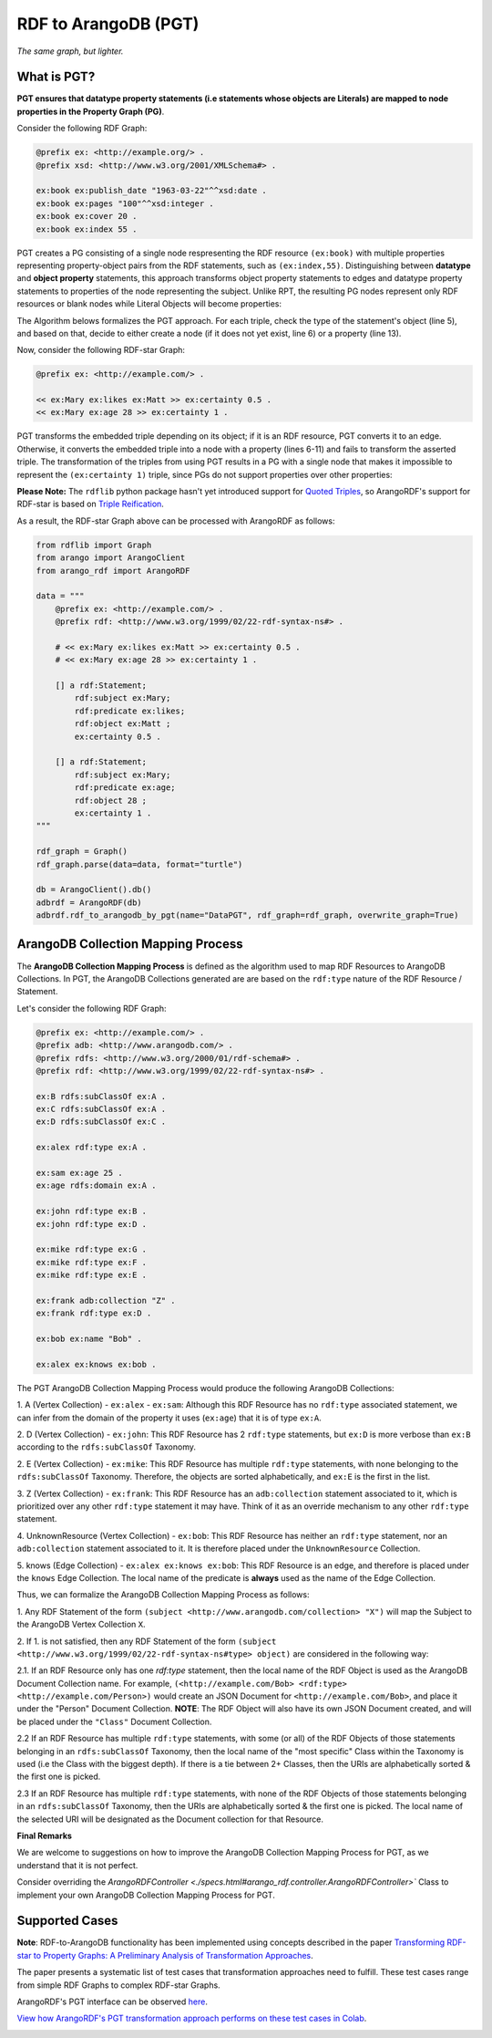 RDF to ArangoDB (PGT)
---------------------
`The same graph, but lighter.`

What is PGT?
============

**PGT ensures that datatype property statements (i.e statements whose objects are Literals)
are mapped to node properties in the Property Graph (PG)**.

Consider the following RDF Graph:

.. code-block:: turtle

    @prefix ex: <http://example.org/> .
    @prefix xsd: <http://www.w3.org/2001/XMLSchema#> .

    ex:book ex:publish_date "1963-03-22"^^xsd:date .
    ex:book ex:pages "100"^^xsd:integer .
    ex:book ex:cover 20 .
    ex:book ex:index 55 .

PGT creates a PG consisting of a single node respresenting the RDF resource ``(ex:book)`` with
multiple properties representing property-object pairs from the RDF statements, such as ``(ex:index,55)``.
Distinguishing between **datatype** and **object property** statements, this approach transforms object
property statements to edges and datatype property statements to properties of the node representing the subject.
Unlike RPT, the resulting PG nodes represent only RDF resources or blank nodes while Literal Objects will
become properties:

.. image:: _static/pgt.png
   :width: 300px
   :alt: PGT


The Algorithm belows formalizes the PGT approach. For each triple, check the type of the statement's object
(line 5), and based on that, decide to either create a node (if it does not yet exist, line 6) or
a property (line 13).


.. image:: _static/pgt_algorithm.png
   :width: 500px
   :alt: PGT Algorithm


Now, consider the following RDF-star Graph:

.. code-block::

    @prefix ex: <http://example.com/> .

    << ex:Mary ex:likes ex:Matt >> ex:certainty 0.5 .
    << ex:Mary ex:age 28 >> ex:certainty 1 .

PGT transforms the embedded triple depending on its object; if it is an RDF resource, PGT converts it to an
edge. Otherwise, it converts the embedded triple into a node with a property
(lines 6-11) and fails to transform the asserted triple. The transformation of the triples from using PGT
results in a PG with a single node that makes it impossible to represent the ``(ex:certainty 1)`` triple,
since PGs do not support properties over other properties:

.. image:: _static/pgt_star.png
   :width: 400px
   :alt: PGT Star Graph

**Please Note:** The ``rdflib`` python package hasn't yet introduced support for
`Quoted Triples <https://www.w3.org/TR/rdf12-concepts/#dfn-quoted-triple>`_, so 
ArangoRDF's support for RDF-star is based on `Triple Reification <https://www.w3.org/wiki/RdfReification>`_.

As a result, the RDF-star Graph above can be processed with ArangoRDF as follows:

.. code-block:: python

    from rdflib import Graph
    from arango import ArangoClient
    from arango_rdf import ArangoRDF

    data = """
        @prefix ex: <http://example.com/> .
        @prefix rdf: <http://www.w3.org/1999/02/22-rdf-syntax-ns#> .

        # << ex:Mary ex:likes ex:Matt >> ex:certainty 0.5 .
        # << ex:Mary ex:age 28 >> ex:certainty 1 .

        [] a rdf:Statement;
            rdf:subject ex:Mary;
            rdf:predicate ex:likes;
            rdf:object ex:Matt ;
            ex:certainty 0.5 .
        
        [] a rdf:Statement;
            rdf:subject ex:Mary;
            rdf:predicate ex:age;
            rdf:object 28 ;
            ex:certainty 1 .
    """

    rdf_graph = Graph()
    rdf_graph.parse(data=data, format="turtle")

    db = ArangoClient().db()
    adbrdf = ArangoRDF(db)
    adbrdf.rdf_to_arangodb_by_pgt(name="DataPGT", rdf_graph=rdf_graph, overwrite_graph=True)


ArangoDB Collection Mapping Process
====================================

The **ArangoDB Collection Mapping Process** is defined as the algorithm used to map
RDF Resources to ArangoDB Collections. In PGT, the ArangoDB Collections generated are
are based on the ``rdf:type`` nature of the RDF Resource / Statement.

Let's consider the following RDF Graph:

.. code-block:: turtle

    @prefix ex: <http://example.com/> .
    @prefix adb: <http://www.arangodb.com/> .
    @prefix rdfs: <http://www.w3.org/2000/01/rdf-schema#> .
    @prefix rdf: <http://www.w3.org/1999/02/22-rdf-syntax-ns#> .

    ex:B rdfs:subClassOf ex:A .
    ex:C rdfs:subClassOf ex:A .
    ex:D rdfs:subClassOf ex:C .

    ex:alex rdf:type ex:A .

    ex:sam ex:age 25 .
    ex:age rdfs:domain ex:A .

    ex:john rdf:type ex:B .
    ex:john rdf:type ex:D .

    ex:mike rdf:type ex:G .
    ex:mike rdf:type ex:F .
    ex:mike rdf:type ex:E .

    ex:frank adb:collection "Z" .
    ex:frank rdf:type ex:D .

    ex:bob ex:name "Bob" .

    ex:alex ex:knows ex:bob .

The PGT ArangoDB Collection Mapping Process would produce the following ArangoDB Collections:

1. A (Vertex Collection)
- ``ex:alex``
- ``ex:sam``: Although this RDF Resource has no ``rdf:type`` associated statement, we can infer from the domain of the property it uses (``ex:age``) that it is of type ``ex:A``.

2. D (Vertex Collection)
- ``ex:john``: This RDF Resource has 2 ``rdf:type`` statements, but ``ex:D`` is more verbose than ``ex:B`` according to the ``rdfs:subClassOf`` Taxonomy.

2. E (Vertex Collection)
- ``ex:mike``: This RDF Resource has multiple ``rdf:type`` statements, with
none belonging to the ``rdfs:subClassOf`` Taxonomy.
Therefore, the objects are sorted alphabetically, and ``ex:E`` is the first
in the list.

3. Z (Vertex Collection)
- ``ex:frank``: This RDF Resource has an ``adb:collection`` statement associated
to it, which is prioritized over any other ``rdf:type``
statement it may have. Think of it as an override mechanism to any
other ``rdf:type`` statement.

4. UnknownResource (Vertex Collection)
- ``ex:bob``: This RDF Resource has neither an ``rdf:type`` statement,
nor an ``adb:collection`` statement associated to it. It
is therefore placed under the ``UnknownResource`` Collection.

5. knows (Edge Collection)
- ``ex:alex ex:knows ex:bob``: This RDF Resource is an edge, and therefore is placed under the
``knows`` Edge Collection. The local name of the predicate is **always** used
as the name of the Edge Collection.

Thus, we can formalize the ArangoDB Collection Mapping Process as follows:


1. Any RDF Statement of the form ``(subject <http://www.arangodb.com/collection> "X")``
will map the Subject to the ArangoDB Vertex Collection ``X``.

2. If 1. is not satisfied, then any RDF Statement of the form
``(subject <http://www.w3.org/1999/02/22-rdf-syntax-ns#type> object)``
are considered in the following way:

2.1. If an RDF Resource only has one `rdf:type` statement,
then the local name of the RDF Object is used as the ArangoDB
Document Collection name. For example,
``(<http://example.com/Bob> <rdf:type> <http://example.com/Person>)``
would create an JSON Document for ``<http://example.com/Bob>``,
and place it under the "Person" Document Collection.
**NOTE**: The RDF Object will also have its own JSON Document
created, and will be placed under the ``"Class"``
Document Collection.

2.2 If an RDF Resource has multiple ``rdf:type`` statements,
with some (or all) of the RDF Objects of those statements
belonging in an ``rdfs:subClassOf`` Taxonomy, then the
local name of the "most specific" Class within the Taxonomy is
used (i.e the Class with the biggest depth). If there is a
tie between 2+ Classes, then the URIs are alphabetically
sorted & the first one is picked.

2.3 If an RDF Resource has multiple ``rdf:type`` statements, with
none of the RDF Objects of those statements belonging in an
``rdfs:subClassOf`` Taxonomy, then the URIs are
alphabetically sorted & the first one is picked. The local
name of the selected URI will be designated as the Document
collection for that Resource.


**Final Remarks**

We are welcome to suggestions on how to improve the ArangoDB Collection Mapping Process for PGT,
as we understand that it is not perfect. 

Consider overriding the `ArangoRDFController <./specs.html#arango_rdf.controller.ArangoRDFController>`` Class
to implement your own ArangoDB Collection Mapping Process for PGT.

Supported Cases
===============

**Note**: RDF-to-ArangoDB functionality has been implemented using concepts described in the paper
`Transforming RDF-star to Property Graphs: A Preliminary Analysis of Transformation Approaches 
<https://arxiv.org/abs/2210.05781>`_. 

The paper presents a systematic list of test cases that transformation approaches need to fulfill. These
test cases range from simple RDF Graphs to complex RDF-star Graphs.

ArangoRDF's PGT interface can be observed `here <./specs.html#arango_rdf.main.ArangoRDF.rdf_to_arangodb_by_pgt>`_.

`View how ArangoRDF's PGT transformation approach performs on these test cases in 
Colab <https://colab.research.google.com/github/ArangoDB-Community/ArangoRDF/blob/main/examples/ArangoRDF.ipynb#scrollTo=mRutdKii-Pk5>`_.

.. image:: _static/cases.png
   :width: 500px
   :alt: Cases
